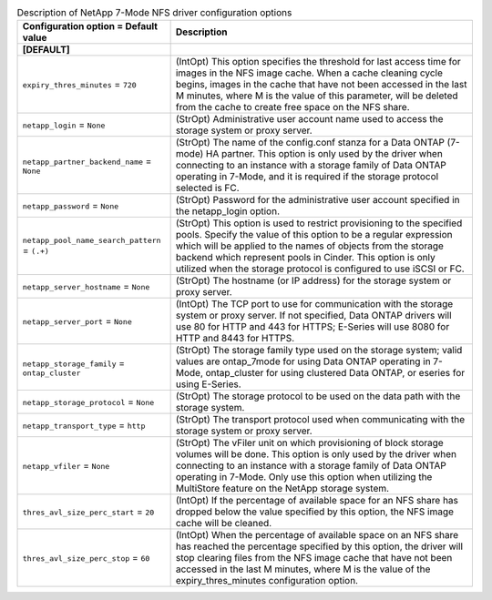 ..
    Warning: Do not edit this file. It is automatically generated from the
    software project's code and your changes will be overwritten.

    The tool to generate this file lives in openstack-doc-tools repository.

    Please make any changes needed in the code, then run the
    autogenerate-config-doc tool from the openstack-doc-tools repository, or
    ask for help on the documentation mailing list, IRC channel or meeting.

.. _cinder-netapp_7mode_nfs:

.. list-table:: Description of NetApp 7-Mode NFS driver configuration options
   :header-rows: 1
   :class: config-ref-table

   * - Configuration option = Default value
     - Description
   * - **[DEFAULT]**
     -
   * - ``expiry_thres_minutes`` = ``720``
     - (IntOpt) This option specifies the threshold for last access time for images in the NFS image cache. When a cache cleaning cycle begins, images in the cache that have not been accessed in the last M minutes, where M is the value of this parameter, will be deleted from the cache to create free space on the NFS share.
   * - ``netapp_login`` = ``None``
     - (StrOpt) Administrative user account name used to access the storage system or proxy server.
   * - ``netapp_partner_backend_name`` = ``None``
     - (StrOpt) The name of the config.conf stanza for a Data ONTAP (7-mode) HA partner. This option is only used by the driver when connecting to an instance with a storage family of Data ONTAP operating in 7-Mode, and it is required if the storage protocol selected is FC.
   * - ``netapp_password`` = ``None``
     - (StrOpt) Password for the administrative user account specified in the netapp_login option.
   * - ``netapp_pool_name_search_pattern`` = ``(.+)``
     - (StrOpt) This option is used to restrict provisioning to the specified pools. Specify the value of this option to be a regular expression which will be applied to the names of objects from the storage backend which represent pools in Cinder. This option is only utilized when the storage protocol is configured to use iSCSI or FC.
   * - ``netapp_server_hostname`` = ``None``
     - (StrOpt) The hostname (or IP address) for the storage system or proxy server.
   * - ``netapp_server_port`` = ``None``
     - (IntOpt) The TCP port to use for communication with the storage system or proxy server. If not specified, Data ONTAP drivers will use 80 for HTTP and 443 for HTTPS; E-Series will use 8080 for HTTP and 8443 for HTTPS.
   * - ``netapp_storage_family`` = ``ontap_cluster``
     - (StrOpt) The storage family type used on the storage system; valid values are ontap_7mode for using Data ONTAP operating in 7-Mode, ontap_cluster for using clustered Data ONTAP, or eseries for using E-Series.
   * - ``netapp_storage_protocol`` = ``None``
     - (StrOpt) The storage protocol to be used on the data path with the storage system.
   * - ``netapp_transport_type`` = ``http``
     - (StrOpt) The transport protocol used when communicating with the storage system or proxy server.
   * - ``netapp_vfiler`` = ``None``
     - (StrOpt) The vFiler unit on which provisioning of block storage volumes will be done. This option is only used by the driver when connecting to an instance with a storage family of Data ONTAP operating in 7-Mode. Only use this option when utilizing the MultiStore feature on the NetApp storage system.
   * - ``thres_avl_size_perc_start`` = ``20``
     - (IntOpt) If the percentage of available space for an NFS share has dropped below the value specified by this option, the NFS image cache will be cleaned.
   * - ``thres_avl_size_perc_stop`` = ``60``
     - (IntOpt) When the percentage of available space on an NFS share has reached the percentage specified by this option, the driver will stop clearing files from the NFS image cache that have not been accessed in the last M minutes, where M is the value of the expiry_thres_minutes configuration option.
